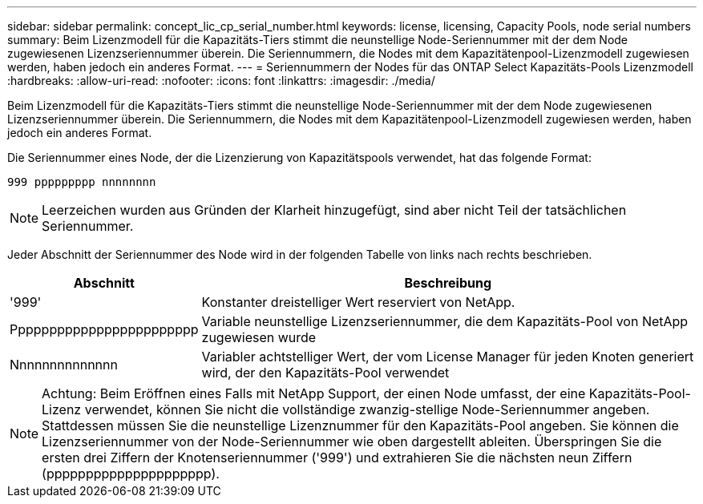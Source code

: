 ---
sidebar: sidebar 
permalink: concept_lic_cp_serial_number.html 
keywords: license, licensing, Capacity Pools, node serial numbers 
summary: Beim Lizenzmodell für die Kapazitäts-Tiers stimmt die neunstellige Node-Seriennummer mit der dem Node zugewiesenen Lizenzseriennummer überein. Die Seriennummern, die Nodes mit dem Kapazitätenpool-Lizenzmodell zugewiesen werden, haben jedoch ein anderes Format. 
---
= Seriennummern der Nodes für das ONTAP Select Kapazitäts-Pools Lizenzmodell
:hardbreaks:
:allow-uri-read: 
:nofooter: 
:icons: font
:linkattrs: 
:imagesdir: ./media/


[role="lead"]
Beim Lizenzmodell für die Kapazitäts-Tiers stimmt die neunstellige Node-Seriennummer mit der dem Node zugewiesenen Lizenzseriennummer überein. Die Seriennummern, die Nodes mit dem Kapazitätenpool-Lizenzmodell zugewiesen werden, haben jedoch ein anderes Format.

Die Seriennummer eines Node, der die Lizenzierung von Kapazitätspools verwendet, hat das folgende Format:

`999 ppppppppp nnnnnnnn`


NOTE: Leerzeichen wurden aus Gründen der Klarheit hinzugefügt, sind aber nicht Teil der tatsächlichen Seriennummer.

Jeder Abschnitt der Seriennummer des Node wird in der folgenden Tabelle von links nach rechts beschrieben.

[cols="15,85"]
|===
| Abschnitt | Beschreibung 


| '999' | Konstanter dreistelliger Wert reserviert von NetApp. 


| Pppppppppppppppppppppppp | Variable neunstellige Lizenzseriennummer, die dem Kapazitäts-Pool von NetApp zugewiesen wurde 


| Nnnnnnnnnnnnnn | Variabler achtstelliger Wert, der vom License Manager für jeden Knoten generiert wird, der den Kapazitäts-Pool verwendet 
|===

NOTE: Achtung: Beim Eröffnen eines Falls mit NetApp Support, der einen Node umfasst, der eine Kapazitäts-Pool-Lizenz verwendet, können Sie nicht die vollständige zwanzig-stellige Node-Seriennummer angeben. Stattdessen müssen Sie die neunstellige Lizenznummer für den Kapazitäts-Pool angeben. Sie können die Lizenzseriennummer von der Node-Seriennummer wie oben dargestellt ableiten. Überspringen Sie die ersten drei Ziffern der Knotenseriennummer ('999') und extrahieren Sie die nächsten neun Ziffern (ppppppppppppppppppppp).
